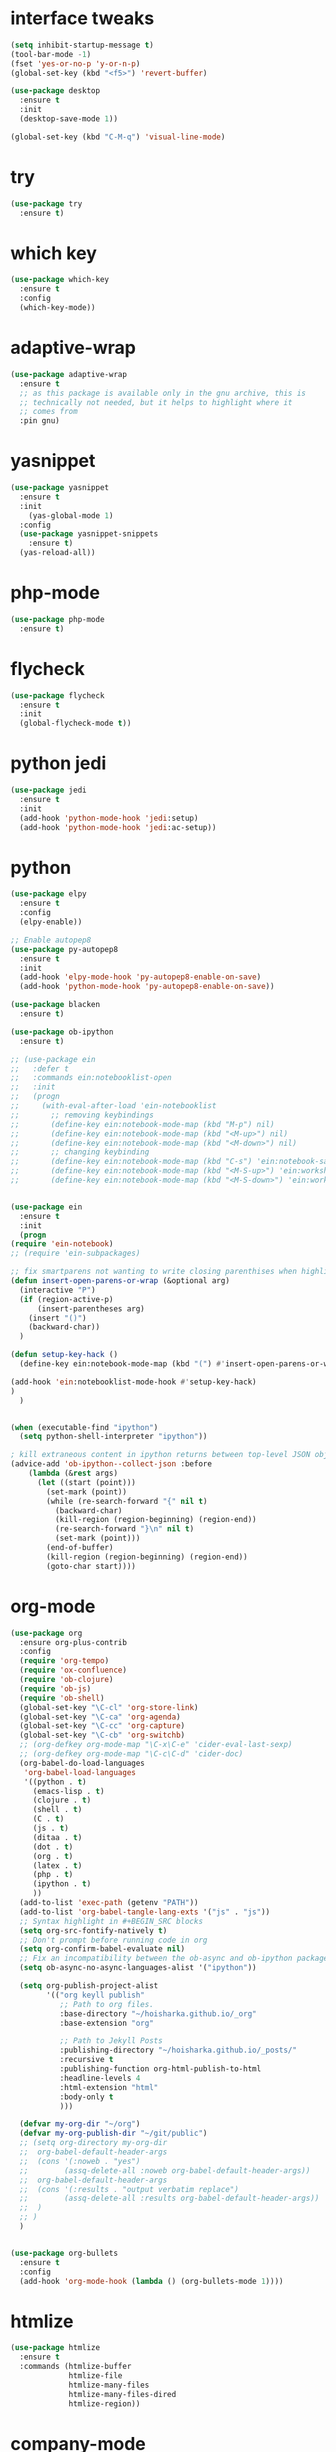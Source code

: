 #+STARTUP: overview 
#+PROPERTY: header-args :comments yes :results silent

* interface tweaks
#+BEGIN_SRC emacs-lisp
  (setq inhibit-startup-message t)
  (tool-bar-mode -1)
  (fset 'yes-or-no-p 'y-or-n-p)
  (global-set-key (kbd "<f5>") 'revert-buffer)

  (use-package desktop
    :ensure t
    :init
    (desktop-save-mode 1))

  (global-set-key (kbd "C-M-q") 'visual-line-mode)

#+END_SRC

* try
#+BEGIN_SRC emacs-lisp
(use-package try
  :ensure t)
#+END_SRC

* which key
#+BEGIN_SRC emacs-lisp
(use-package which-key
  :ensure t
  :config
  (which-key-mode))
#+END_SRC

* adaptive-wrap
#+BEGIN_SRC emacs-lisp
  (use-package adaptive-wrap
    :ensure t
    ;; as this package is available only in the gnu archive, this is
    ;; technically not needed, but it helps to highlight where it
    ;; comes from
    :pin gnu)
#+END_SRC

* yasnippet
#+BEGIN_SRC emacs-lisp
  (use-package yasnippet
    :ensure t
    :init
      (yas-global-mode 1)
    :config
    (use-package yasnippet-snippets
      :ensure t)
    (yas-reload-all))
#+END_SRC
* php-mode
  #+begin_src emacs-lisp
    (use-package php-mode
      :ensure t)
  #+end_src
* flycheck
#+BEGIN_SRC emacs-lisp
  (use-package flycheck
    :ensure t
    :init
    (global-flycheck-mode t))
#+END_SRC
* python jedi
  #+begin_src emacs-lisp
    (use-package jedi
      :ensure t
      :init
      (add-hook 'python-mode-hook 'jedi:setup)
      (add-hook 'python-mode-hook 'jedi:ac-setup))
  #+end_src
* python
  #+BEGIN_SRC emacs-lisp
    (use-package elpy
      :ensure t
      :config
      (elpy-enable))

    ;; Enable autopep8
    (use-package py-autopep8
      :ensure t
      :init
      (add-hook 'elpy-mode-hook 'py-autopep8-enable-on-save)
      (add-hook 'python-mode-hook 'py-autopep8-enable-on-save))

    (use-package blacken
      :ensure t)

    (use-package ob-ipython
      :ensure t)

    ;; (use-package ein
    ;;   :defer t
    ;;   :commands ein:notebooklist-open
    ;;   :init
    ;;   (progn
    ;;     (with-eval-after-load 'ein-notebooklist
    ;;       ;; removing keybindings
    ;;       (define-key ein:notebook-mode-map (kbd "M-p") nil)
    ;;       (define-key ein:notebook-mode-map (kbd "<M-up>") nil)
    ;;       (define-key ein:notebook-mode-map (kbd "<M-down>") nil)
    ;;       ;; changing keybinding
    ;;       (define-key ein:notebook-mode-map (kbd "C-s") 'ein:notebook-save-notebook-command)
    ;;       (define-key ein:notebook-mode-map (kbd "<M-S-up>") 'ein:worksheet-move-cell-up)
    ;;       (define-key ein:notebook-mode-map (kbd "<M-S-down>") 'ein:worksheet-move-cell-down))))


    (use-package ein
      :ensure t
      :init
      (progn
	(require 'ein-notebook)
	;; (require 'ein-subpackages)

	;; fix smartparens not wanting to write closing parenthises when highlighting a region
	(defun insert-open-parens-or-wrap (&optional arg)
	  (interactive "P")
	  (if (region-active-p)
	      (insert-parentheses arg)
	    (insert "()")
	    (backward-char))
	  )

	(defun setup-key-hack ()
	  (define-key ein:notebook-mode-map (kbd "(") #'insert-open-parens-or-wrap))

	(add-hook 'ein:notebooklist-mode-hook #'setup-key-hack)
	)
      )


    (when (executable-find "ipython")
      (setq python-shell-interpreter "ipython"))

    ; kill extraneous content in ipython returns between top-level JSON objects
    (advice-add 'ob-ipython--collect-json :before
		(lambda (&rest args)
		  (let ((start (point)))
		    (set-mark (point))
		    (while (re-search-forward "{" nil t)
		      (backward-char)
		      (kill-region (region-beginning) (region-end))
		      (re-search-forward "}\n" nil t)
		      (set-mark (point)))
		    (end-of-buffer)
		    (kill-region (region-beginning) (region-end))
		    (goto-char start))))
  #+END_SRC
* org-mode
#+BEGIN_SRC emacs-lisp
  (use-package org
    :ensure org-plus-contrib
    :config
    (require 'org-tempo)
    (require 'ox-confluence)
    (require 'ob-clojure)
    (require 'ob-js)
    (require 'ob-shell)
    (global-set-key "\C-cl" 'org-store-link)
    (global-set-key "\C-ca" 'org-agenda)
    (global-set-key "\C-cc" 'org-capture)
    (global-set-key "\C-cb" 'org-switchb)
    ;; (org-defkey org-mode-map "\C-x\C-e" 'cider-eval-last-sexp)
    ;; (org-defkey org-mode-map "\C-c\C-d" 'cider-doc)
    (org-babel-do-load-languages
     'org-babel-load-languages
     '((python . t)
       (emacs-lisp . t)
       (clojure . t)
       (shell . t)
       (C . t)
       (js . t)
       (ditaa . t)
       (dot . t)
       (org . t)
       (latex . t)
       (php . t)
       (ipython . t)
       ))
    (add-to-list 'exec-path (getenv "PATH"))
    (add-to-list 'org-babel-tangle-lang-exts '("js" . "js"))
    ;; Syntax highlight in #+BEGIN_SRC blocks
    (setq org-src-fontify-natively t)
    ;; Don't prompt before running code in org
    (setq org-confirm-babel-evaluate nil)
    ;; Fix an incompatibility between the ob-async and ob-ipython packages
    (setq ob-async-no-async-languages-alist '("ipython"))

    (setq org-publish-project-alist
          '(("org keyll publish"
             ;; Path to org files.
             :base-directory "~/hoisharka.github.io/_org"
             :base-extension "org"

             ;; Path to Jekyll Posts
             :publishing-directory "~/hoisharka.github.io/_posts/"
             :recursive t
             :publishing-function org-html-publish-to-html
             :headline-levels 4
             :html-extension "html"
             :body-only t
             )))

    (defvar my-org-dir "~/org")
    (defvar my-org-publish-dir "~/git/public")
    ;; (setq org-directory my-org-dir
    ;; 	org-babel-default-header-args
    ;; 	(cons '(:noweb . "yes")
    ;; 	      (assq-delete-all :noweb org-babel-default-header-args))
    ;; 	org-babel-default-header-args
    ;; 	(cons '(:results . "output verbatim replace")
    ;; 	      (assq-delete-all :results org-babel-default-header-args))
    ;; 	)
    ;; )
    )


  (use-package org-bullets
    :ensure t
    :config
    (add-hook 'org-mode-hook (lambda () (org-bullets-mode 1))))

#+END_SRC
* htmlize
#+BEGIN_SRC emacs-lisp
  (use-package htmlize
    :ensure t
    :commands (htmlize-buffer
               htmlize-file
               htmlize-many-files
               htmlize-many-files-dired
               htmlize-region))
#+END_SRC
* company-mode
  #+begin_src emacs-lisp
    (use-package company
      :ensure t
      :defer t
      :config (add-hook 'after-init-hook 'global-company-mode)
      )
  #+end_src
* clojure-mode
#+BEGIN_SRC emacs-lisp
  (use-package clojure-mode
    :ensure t
    :init
    (defconst clojure--prettify-symbols-alist
      '(("fn"   . ?λ)
	("__"   . ?⁈)))

    :config
    (add-hook 'clojure-mode-hook 'global-prettify-symbols-mode)
    (add-hook 'clojure-mode-hook (lambda () (linum-mode 1)))
    :bind (("C-c d f" . cider-code)
	   ("C-c d g" . cider-grimoire)
	   ("C-c d w" . cider-grimoire-web)
	   ("C-c d c" . clojure-cheatsheet)
	   ("C-c d d" . dash-at-point)))
#+END_SRC
* clj-refactor
#+begin_src emacs-lisp
  (defun my-clojure-mode-hook ()
    (clj-refactor-mode 1)
    (yas-minor-mode 1) ;; for adding require/use/import statements
    ;; This choice of keybinding leaves cider-macroexpand-1 unbound
    (cljr-add-keybindings-with-prefix "C-c C-m"))


  (use-package clj-refactor
    :ensure t
    :config
    (add-hook 'clojure-mode-hook #'my-clojure-mode-hook)
    ;; (setq cljr-favor-prefix-notation nil)
    ;; (setq cljr-favor-private-functions nil)
    (setq cljr-hotload-dependencies t)
    (cljr-add-keybindings-with-modifier "C-s-")
    (define-key clj-refactor-map (kbd "C-x C-r") 'cljr-rename-file)

    (define-key clojure-mode-map [remap paredit-forward] 'clojure-forward-logical-sexp)
    (define-key clojure-mode-map [remap paredit-backward] 'clojure-backward-logical-sexp))
#+end_src
* cider
#+BEGIN_SRC emacs-lisp
  (use-package cider
    :ensure t;;cider-hydra
    :pin melpa-stable
    :config
    ;;(add-hook 'cider-repl-mode-hook #'company-mode)
    ;;(add-hook 'cider-mode-hook #'company-mode)
    ;;(add-hook 'cider-mode-hook #'eldoc-mode)
    ;;(add-hook 'cider-mode-hook #'cider-hydra-mode)
    (add-hook 'clojure-mode-hook #'paredit-mode)
    (setq cider-repl-use-pretty-printing t)
    (setq cider-repl-display-help-banner nil)
    (setq cider-jack-in-default 'lein)
    (setq org-babel-clojure-backend 'cider)
    (setq org-babel-clojure-sync-nrepl-timeout nil)
    ;; (setq cider-inject-dependencies-at-jack-in nil)
    (setq cider-show-error-buffer nil)
    (setq cider-cljs-lein-repl "(do (use 'figwheel-sidecar.repl-api) (start-figwheel!) (cljs-repl))")

    :bind (("M-r" . cider-ns-refresh)
	   ("C-c r" . cider-repl-reset)
	   ("C-c ." . cider-reset-test-run-tests))
    )
#+END_SRC
* COMMENT ob-clojure-literate
  #+begin_src emacs-lisp
    (require 'ob-clojure-literate)
    (setq ob-clojure-literate-auto-jackin-p t)

    ;;; no project, CIDER jack-in outside of project.
    ;; ISSUE: can't use `clj-refactor'
    ;; (setq ob-clojure-literate-project-location nil)
    ;;; use `ob-clojure/' as ob-clojure-literate project.
    (setq ob-clojure-literate-project-location
	  (expand-file-name (concat user-emacs-directory "Org-mode/")))
    (setq ob-clojure-literate-default-session "*cider-repl ob-clojure*")

    ;; (add-hook 'org-mode-hook #'ob-clojure-literate-mode)
    (define-key org-babel-map (kbd "M-c") 'ob-clojure-literate-mode)
  #+end_src

* COMMENT check os
  #+begin_src emacs-lisp
    ;; check OS type
    (cond
     ((string-equal system-type "windows-nt") ; Microsoft Windows
      (progn
	(message "Microsoft Windows")))
     ((string-equal system-type "darwin") ; Mac OS X
      (progn
	(message "Mac OS X")))
     ((string-equal system-type "gnu/linux") ; linux
      (progn
	(message "Linux"))))
  #+end_src

* multiple-cursor
#+BEGIN_SRC emacs-lisp
    (use-package multiple-cursors
      :ensure t
      :config
      (progn
	(global-set-key (kbd "C-S-c C-S-c") 'mc/edit-lines)
	(global-set-key (kbd "C->") 'mc/mark-next-like-this)
	(global-set-key (kbd "C-<") 'mc/mark-previous-like-this)
	(global-set-key (kbd "C-c C-<") 'mc/mark-all-like-this)
	(global-set-key (kbd "C-c m c") 'mc/edit-lines)))
#+END_SRC
* markdown
#+BEGIN_SRC emacs-lisp
  (use-package markdown-mode
    :ensure t
    :commands (markdown-mode gfm-mode)
    :mode (("README\\.md\\'" . gfm-mode)
           ("\\.md\\'" . markdown-mode)
           ("\\.markdown\\'" . markdown-mode))
    :init (setq markdown-command "multimarkdown"))
#+END_SRC
* google translate
#+BEGIN_SRC emacs-lisp
  ;; google translate
  (use-package google-translate
    :ensure t
    :config
    (require 'google-translate-smooth-ui)
    (setq google-translate-translation-directions-alist
          '(("en" . "ko") ("ko" . "en")))
    (setq google-translate-output-destination nil)
    (setq google-translate-pop-up-buffer-set-focus t)
    (setq google-translate-default-source-language "en")
    (setq google-translate-default-target-language "ko")
    (global-set-key "\C-ct" 'google-translate-smooth-translate))

  ;; (use-package google-translate
  ;;   :ensure t
  ;;   :config
  ;;   (require 'google-translate-default-ui)
  ;;   (setq google-translate-default-source-language "en")
  ;;   (setq google-translate-default-target-language "ko")
  ;;   (global-set-key "\C-ct" 'google-translate-at-point)
  ;;   (global-set-key "\C-cT" 'google-translate-query-translate))

#+END_SRC
* font
#+BEGIN_SRC emacs-lisp

  (set-frame-font "d2coding" t)
  (set-face-font 'default "d2coding-12")
  (set-fontset-font "fontset-default" '(#x1100 . #xffdc)
		    '("nanumgothiccoding" . "unicode-bmp"))
  (setq face-font-rescale-alist
	'(("nanumgothiccoding" . 1.0)))
  (set-face-attribute 'default nil :height 95)
  (defvar my-org-html-export-theme 'leuven)

  (defun my-with-theme (orig-fun &rest args)
    "ORIG-FUN? ARGS? org 파일을 html로 export할 때 테마를 지정하다."
    (load-theme my-org-html-export-theme)
    (unwind-protect
	(apply orig-fun args)
      (disable-theme my-org-html-export-theme)))

#+END_SRC
* babel
#+BEGIN_SRC emacs-lisp
  (defvar org-html-htmlize-output-type)
  (setq org-html-htmlize-output-type 'css)
#+END_SRC
* ox-html

(with-eval-after-load "ox-html"
  (advice-add 'org-export-to-buffer :around 'my-with-theme))
* swiper
#+BEGIN_SRC emacs-lisp
  ;; it looks like counsel is a requirement for swiper
  (use-package counsel
    :ensure t
    )

  (use-package swiper
    :ensure try
    :config
    (progn
      (ivy-mode 1)
      (setq ivy-use-virtual-buffers t)
      (global-set-key "\C-s" 'swiper)
      (global-set-key (kbd "C-c C-r") 'ivy-resume)
      (global-set-key (kbd "<f6>") 'ivy-resume)
      (global-set-key (kbd "M-x") 'counsel-M-x)
      (global-set-key (kbd "C-x C-f") 'counsel-find-file)
      (global-set-key (kbd "<f1> f") 'counsel-describe-function)
      (global-set-key (kbd "<f1> v") 'counsel-describe-variable)
      (global-set-key (kbd "<f1> l") 'counsel-load-library)
      (global-set-key (kbd "<f2> i") 'counsel-info-lookup-symbol)
      (global-set-key (kbd "<f2> u") 'counsel-unicode-char)
      (global-set-key (kbd "C-c g") 'counsel-git)
      (global-set-key (kbd "C-c j") 'counsel-git-grep)
      (global-set-key (kbd "C-c k") 'counsel-ag)
      (global-set-key (kbd "C-x l") 'counsel-locate)
      (global-set-key (kbd "C-S-o") 'counsel-rhythmbox)
      (define-key read-expression-map (kbd "C-r") 'counsel-expression-history)
      ))
#+END_SRC

* ov
#+BEGIN_SRC emacs-lisp
  (use-package ov
    :ensure t)
#+END_SRC

* Justifying LaTeX preview fragments in org-mode
#+BEGIN_SRC emacs-lisp
  ;; specify the justification you want
  (plist-put org-format-latex-options :justify 'center)

  (defun org-justify-fragment-overlay (beg end image imagetype)
    "Adjust the justification of a LaTeX fragment.
  The justification is set by :justify in
  `org-format-latex-options'. Only equations at the beginning of a
  line are justified."
    (defun t-width ()
      ;;(window-text-width)
      (window-max-chars-per-line)
      )

    (cond
     ;; Centered justification
     ((and (eq 'center (plist-get org-format-latex-options :justify)) 
	   (= beg (line-beginning-position)))
      (let* ((img (create-image image 'imagemagick t))
	     (width (car (image-size img)))
	     (offset (floor (- (/ (t-width) 2) (/ width 2)))))
	(overlay-put (ov-at) 'before-string (make-string offset ? ))))
     ;; Right justification
     ((and (eq 'right (plist-get org-format-latex-options :justify)) 
	   (= beg (line-beginning-position)))
      (let* ((img (create-image image 'imagemagick t))
	     (width (car (image-display-size (overlay-get (ov-at) 'display))))
	     (offset (floor (- (t-width) width (- (line-end-position) end)))))
	(overlay-put (ov-at) 'before-string (make-string offset ? ))))))

  (defun org-latex-fragment-tooltip (beg end image imagetype)
    "Add the fragment tooltip to the overlay and set click function to toggle it."
    (overlay-put (ov-at) 'help-echo
		 (concat (buffer-substring beg end)
			 "mouse-1 to toggle."))
    (overlay-put (ov-at) 'local-map (let ((map (make-sparse-keymap)))
				      (define-key map [mouse-1]
					`(lambda ()
					   (interactive)
					   (org-remove-latex-fragment-image-overlays ,beg ,end)))
				      map)))

  ;; advise the function to a
  (advice-add 'org--format-latex-make-overlay :after 'org-justify-fragment-overlay)
  (advice-add 'org--format-latex-make-overlay :after 'org-latex-fragment-tooltip)

  ;;That is it. If you get tired of the advice, remove it like this:
  ;;(advice-remove 'org--format-latex-make-overlay 'org-justify-fragment-overlay)
  ;;(advice-remove 'org--format-latex-make-overlay 'org-latex-fragment-tooltip)
#+END_SRC

* latex option
#+BEGIN_SRC emacs-lisp
  (setq org-format-latex-options (plist-put org-format-latex-options :scale 1.5))
#+END_SRC
* swap-windows
  #+begin_src emacs-lisp
    (use-package ace-window
      :ensure t
      :pin melpa-stable
      :init
      (progn
	(global-set-key [remap other-window] 'ace-window)
	(custom-set-faces
	 '(aw-leading-char-face
	   ((t (:inherit ace-jump-face-foreground :height 3.0))))) 
	))
    ;; set up my own map
    (eval-when-compile
      (defvar z-map))
      
    (define-prefix-command 'z-map)
    (global-set-key (kbd "C-1") 'z-map)

    ;; swap window
    (defun z/swap-windows ()
      "Swap widnow."
      (interactive)
      (ace-swap-window)
      (aw-flip-window))

    (define-key z-map (kbd "w") 'z/swap-windows)
  #+end_src
* paredit
  #+begin_src emacs-lisp
    (use-package paredit
      :ensure t
      :config 
      (progn
	(autoload 'enable-paredit-mode "paredit" "Turn on pseudo-structural editing of Lisp code." t)
	(add-hook 'emacs-lisp-mode-hook       #'enable-paredit-mode)
	(add-hook 'eval-expression-minibuffer-setup-hook #'enable-paredit-mode)
	(add-hook 'ielm-mode-hook             #'enable-paredit-mode)
	(add-hook 'lisp-mode-hook             #'enable-paredit-mode)
	(add-hook 'lisp-interaction-mode-hook #'enable-paredit-mode)
	(add-hook 'scheme-mode-hook           #'enable-paredit-mode)
	(add-hook 'clojure-mode-hook          #'enable-paredit-mode)
	(add-hook 'clojurescript-mode-hook    #'enable-paredit-mode)
	(setq show-paren-mode 1)
	))

	
  #+end_src

* magit
#+begin_src emacs-lisp
  (use-package magit
    :ensure t
    :init
    (progn
      (bind-key "C-x g" 'magit-status)
      ))

  (use-package git-gutter
    :ensure t
    :init
    (global-git-gutter-mode +1))

  (global-set-key (kbd "M-g M-g") 'hydra-git-gutter/body)


  (use-package git-timemachine
    :ensure t
    )
  (defhydra hydra-git-gutter (:body-pre (git-gutter-mode 1)
					:hint nil)
    "
  Git gutter:
    _j_: next hunk        _s_tage hunk     _q_uit
    _k_: previous hunk    _r_evert hunk    _Q_uit and deactivate git-gutter
    ^ ^                   _p_opup hunk
    _h_: first hunk
    _l_: last hunk        set start _R_evision
  "
    ("j" git-gutter:next-hunk)
    ("k" git-gutter:previous-hunk)
    ("h" (progn (goto-char (point-min))
		(git-gutter:next-hunk 1)))
    ("l" (progn (goto-char (point-min))
		(git-gutter:previous-hunk 1)))
    ("s" git-gutter:stage-hunk)
    ("r" git-gutter:revert-hunk)
    ("p" git-gutter:popup-hunk)
    ("R" git-gutter:set-start-revision)
    ("q" nil :color blue)
    ("Q" (progn (git-gutter-mode -1)
		;; git-gutter-fringe doesn't seem to
		;; clear the markup right away
		(sit-for 0.1)
		(git-gutter:clear))
     :color blue))
#+end_src
* beacon
  It highlight cursor position when buffer changed.
  #+begin_src emacs-lisp
    (use-package beacon
      :ensure t
      :config
      (beacon-mode 1))
  #+end_src
* file backup setting
  #+begin_src emacs-lisp
    (setq backup-directory-alist '(("." . "~/.emacs.d/backup"))
      backup-by-copying t    ; Don't delink hardlinks
      version-control t      ; Use version numbers on backups
      delete-old-versions t  ; Automatically delete excess backups
      kept-new-versions 20   ; how many of the newest versions to keep
      kept-old-versions 5    ; and how many of the old
      )
  #+end_src
* shell pop
  #+begin_src emacs-lisp
    (use-package shell-pop
      :ensure t
      :config
      (global-set-key (kbd "<C-M-return>") 'shell-pop))
  #+end_src
* yml
  #+begin_src emacs-lisp
    (use-package yaml-mode
      :ensure t)
  #+end_src
* theme
#+BEGIN_SRC emacs-lisp
  ;; 테마 설정
  (use-package dracula-theme
    :ensure t
    :config
    (load-theme 'dracula t))

#+END_SRC
* COMMENT web-mode
  #+begin_src emacs-lisp
    (use-package web-mode
      :ensure t
      :config
      (progn
	(defun web-mode-init-hook ()
	  "Hooks for Web mode.  Adjust indent."
	  (setq web-mode-markup-indent-offset 2)
	  (setq web-mode-code-indent-offset 2))
	(add-hook 'web-mode-hook  'web-mode-init-hook)))
  #+end_src
* Web Mode
  #+begin_src emacs-lisp
    (use-package web-mode
      :ensure t
      :config
      (add-to-list 'auto-mode-alist '("\\.html?\\'" . web-mode))
      (add-to-list 'auto-mode-alist '("\\.vue?\\'" . web-mode))
      (add-to-list 'auto-mode-alist '("\\.js?\\'" . web-mode))
      (setq web-mode-engines-alist
	    '(("django"    . "\\.html\\'")))
      (setq web-mode-ac-sources-alist
	    '(("css" . (ac-source-css-property))
	      ("vue" . (ac-source-words-in-buffer ac-source-abbrev))
	      ("html" . (ac-source-words-in-buffer ac-source-abbrev))))
      (setq web-mode-enable-auto-closing t)
      (setq web-mode-enable-auto-quoting t)
      (setq web-mode-markup-indent-offset 2)
      (setq web-mode-code-indent-offset 2))
  #+end_src
* COMMENT javascript
  #+begin_src emacs-lisp
    (use-package js2-mode
      :ensure t
      :ensure ac-js2
      :init
      (progn
	(add-hook 'js-mode-hook 'js2-minor-mode)
	(add-hook 'js2-mode-hook 'ac-js2-mode)
	))

    (use-package js2-refactor
      :ensure t
      :config 
      (progn
	(js2r-add-keybindings-with-prefix "C-c C-m")
	;; eg. extract function with `C-c C-m ef`.
	(add-hook 'js2-mode-hook #'js2-refactor-mode)))

    ;; (use-package tern
    ;;   :ensure tern
    ;;   :ensure tern-auto-complete
    ;;   :config
    ;;   (progn
    ;;     (add-hook 'js-mode-hook (lambda () (tern-mode t)))
    ;;     (add-hook 'js2-mode-hook (lambda () (tern-mode t)))
    ;;     (add-to-list 'auto-mode-alist '("\\.js\\'" . js2-mode))
    ;;     ;;(tern-ac-setup)
    ;;     ))

    ;;(use-package jade
    ;;:ensure t
    ;;)

    ;; use web-mode for .jsx files
    (add-to-list 'auto-mode-alist '("\\.jsx$" . web-mode))


    ;; turn on flychecking globally
    (add-hook 'after-init-hook #'global-flycheck-mode)

    ;; disable jshint since we prefer eslint checking
    (setq-default flycheck-disabled-checkers
		  (append flycheck-disabled-checkers
			  '(javascript-jshint)))

    ;; use eslint with web-mode for jsx files
    (flycheck-add-mode 'javascript-eslint 'web-mode)

    ;; customize flycheck temp file prefix
    (setq-default flycheck-temp-prefix ".flycheck")

    ;; disable json-jsonlist checking for json files
    (setq-default flycheck-disabled-checkers
		  (append flycheck-disabled-checkers
			  '(json-jsonlist)))

    ;; adjust indents for web-mode to 2 spaces
    (defun my-web-mode-hook ()
      "Hooks for Web mode. Adjust indents"
      ;;; http://web-mode.org/
      (setq web-mode-markup-indent-offset 2)
      (setq web-mode-css-indent-offset 2)
      (setq web-mode-code-indent-offset 2))
    (add-hook 'web-mode-hook  'my-web-mode-hook)
  #+end_src
* path
  #+begin_src emacs-lisp
    (use-package exec-path-from-shell
      :ensure t
      :config
      (when (memq window-system '(mac ns x))
	(exec-path-from-shell-initialize)))
  #+end_src
* ox-hugo
  #+begin_src elisp
    (use-package ox-hugo
      :ensure t
      :after ox
      :config
      (setq org-hugo-default-section-directory "post"))
  #+end_src
* shell
  #+begin_src elisp
    (push (cons "\\*shell\\*" display-buffer--same-window-action) display-buffer-alist)
  #+end_src

* delete region
  #+begin_src elisp
    (global-set-key (kbd "C-S-K") 'delete-region)
  #+end_src

* duplicate line
  #+begin_src emacs-lisp
    (defun duplicate-line (arg)
      "Duplicate current line, leaving point in lower line."
      (interactive "*p")

      ;; save the point for undo
      (setq buffer-undo-list (cons (point) buffer-undo-list))

      ;; local variables for start and end of line
      (let ((bol (save-excursion (beginning-of-line) (point)))
	    eol)
	(save-excursion

	  ;; don't use forward-line for this, because you would have
	  ;; to check whether you are at the end of the buffer
	  (end-of-line)
	  (setq eol (point))

	  ;; store the line and disable the recording of undo information
	  (let ((line (buffer-substring bol eol))
		(buffer-undo-list t)
		(count arg))
	    ;; insert the line arg times
	    (while (> count 0)
	      (newline)         ;; because there is no newline in 'line'
	      (insert line)
	      (setq count (1- count)))
	    )

	  ;; create the undo information
	  (setq buffer-undo-list (cons (cons eol (point)) buffer-undo-list)))
	) ; end-of-let

      ;; put the point in the lowest line and return
      (next-line arg))

      (global-set-key (kbd "C-S-D") 'duplicate-line)
  #+end_src
* linum
  #+begin_src emacs-lisp
    (global-linum-mode t)
  #+end_src
* browse-url-of-file
  #+begin_src emacs-lisp
  (global-set-key (kbd "C-S-B") 'browse-url-of-file)
  #+end_src
* emmet
  #+begin_src emacs-lisp
    (use-package emmet-mode
      :ensure t
      :commands emmet-mode
      :config
      (add-hook 'web-mode-hook #'emmet-mode)
      (add-hook 'html-mode-hook #'emmet-mode))
  #+end_src

* COMMENT command to control
  #+begin_src emacs-lisp
    (setq mac-command-modifier nil)
  #+end_src
* mac setting
  https://drypot.wordpress.com/2019/02/14/emacs-2주-삽질기/
  #+begin_src emacs-lisp
    (when (eq system-type 'darwin)
     (setq default-input-method "korean-hangul")
     (global-set-key (kbd "<f17>") 'toggle-input-method)
     (setq mac-command-modifier 'control)
     (setq mac-command-modifier 'control)
    )
  #+end_src


* org-textile
  #+begin_src emacs-lisp
    (use-package ox-textile
      :ensure t)

    ;; (add-to-list 'load-path "~/.emacs.d/custom/org-textile/")
    ;; (require 'ox-textile)
  #+end_src

* COMMENT python anaconda
  #+begin_src emacs-lisp
    (use-package python
      :mode ("\\.py\\'" . python-mode)
      ("\\.wsgi$" . python-mode)
      :interpreter ("python" . python-mode)

      :init
      (setq-default indent-tabs-mode nil)

      :config
      (setq python-indent-offset 4)
      ;; TODO pyvenv
      (setq flycheck-python-pycompile-executable
            (or (executable-find "python")
                (executable-find "C:/Anaconda3/python.exe")
                "python"))

      (setq flycheck-python-pylint-executable
            (or (executable-find "pylint")
                (executable-find "C:/Anaconda3/Scripts/pylint.exe")
                "pylint"))
      (setq flycheck-python-flake8-executable
            (or (executable-find "flake8")
                (executable-find "C:/Anaconda3/envs/python3.7/Scripts/flake8.exe")
                "flake8"))
      )
  #+end_src
* COMMENT python anaconda-mode
  #+begin_src emacs-lisp
    (use-package anaconda-mode
      :ensure t
      :diminish anaconda-mode
      :defer t
      :init (progn
              (add-hook 'python-mode-hook #'anaconda-mode)
              (add-hook 'python-mode-hook #'anaconda-eldoc-mode)))

    (use-package company-anaconda
      :ensure t
      :commands (company-anaconda)
      :after company
      :init (add-to-list 'company-backends #'company-anaconda))
  #+end_src
* COMMENT python unit test
  #+begin_src emacs-lisp
    (use-package nose
      :commands (nosetests-one
                 nosetests-pdb-one
                 nosetests-all
                 nosetests-pdb-all
                 nosetests-module
                 nosetests-pdb-module
                 nosetests-suite
                 nosetests-pdb-suite)
      :config
      (progn
        (add-to-list 'nose-project-root-files "setup.cfg")
        (setq nose-use-verbose nil)))

    (use-package pytest
      :commands (pytest-one
                 pytest-pdb-one
                 pytest-all
                 pytest-pdb-all
                 pytest-module
                 pytest-pdb-module)
      :config (add-to-list 'pytest-project-root-files "setup.cfg"))
  #+end_src

  #+RESULTS:
* turn off beep sound
  #+begin_src emacs-lisp
    (setq visible-bell 1)
  #+end_src

* Reveal.js
  #+begin_src emacs-lisp
    (use-package ox-reveal
      :ensure ox-reveal)
    (setq org-reveal-root "https://cdn.jsdelivr.net/npm/reveal.js" )
    (setq org-reveal-mathjax t)
  #+end_src
  
* ob-sync
  #+begin_src emacs-lisp
    (use-package ob-async
      :ensure t)
  #+end_src
